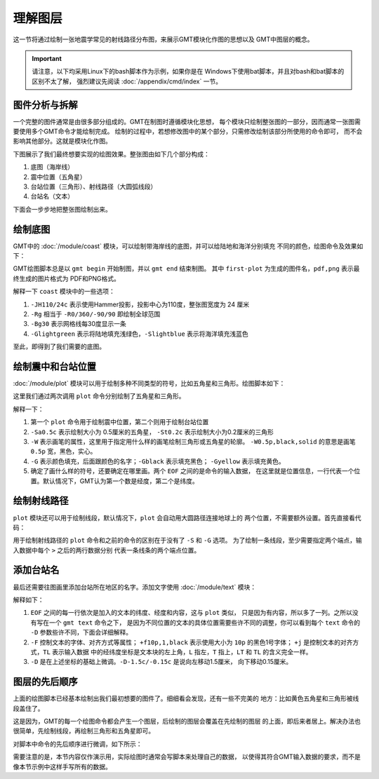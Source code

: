 理解图层
========

这一节将通过绘制一张地震学常见的射线路径分布图，来展示GMT模块化作图的思想以及
GMT中图层的概念。

.. important::

   请注意，以下均采用Linux下的bash脚本作为示例，如果你是在
   Windows下使用bat脚本，并且对bash和bat脚本的区别不太了解，
   强烈建议先阅读 :doc:`/appendix/cmd/index` 一节。

图件分析与拆解
--------------

一个完整的图件通常是由很多部分组成的。GMT在制图时遵循模块化思想，
每个模块只绘制整张图的一部分，因而通常一张图需要使用多个GMT命令才能绘制完成。
绘制的过程中，若想修改图中的某个部分，只需修改绘制该部分所使用的命令即可，
而不会影响其他部分。这就是模块化作图。

下图展示了我们最终想要实现的绘图效果。整张图由如下几个部分构成：

#. 底图（海岸线）
#. 震中位置（五角星）
#. 台站位置（三角形）、射线路径（大圆弧线段）
#. 台站名（文本）

.. gmtplot:: first-plot-5.sh
    :show-code: false

下面会一步步地把整张图绘制出来。

绘制底图
--------

GMT中的 :doc:`/module/coast` 模块，可以绘制带海岸线的底图，并可以给陆地和海洋分别填充
不同的颜色，绘图命令及效果如下：

.. gmtplot:: first-plot-1.sh

GMT绘图脚本总是以 ``gmt begin`` 开始制图，并以 ``gmt end`` 结束制图。
其中 ``first-plot`` 为生成的图件名，\ ``pdf,png`` 表示最终生成的图片格式为
PDF和PNG格式。

解释一下 ``coast`` 模块中的一些选项：

#. ``-JH110/24c`` 表示使用Hammer投影，投影中心为110度，整张图宽度为 24 厘米
#. ``-Rg`` 相当于 ``-R0/360/-90/90`` 即绘制全球范围
#. ``-Bg30`` 表示网格线每30度显示一条
#. ``-Glightgreen`` 表示将陆地填充浅绿色，\ ``-Slightblue`` 表示将海洋填充浅蓝色

至此，即得到了我们需要的底图。

绘制震中和台站位置
------------------

:doc:`/module/plot` 模块可以用于绘制多种不同类型的符号，比如五角星和三角形。绘图脚本如下：

.. gmtplot:: first-plot-2.sh

这里我们通过两次调用 ``plot`` 命令分别绘制了五角星和三角形。

解释一下：

#. 第一个 ``plot`` 命令用于绘制震中位置，第二个则用于绘制台站位置
#. ``-Sa0.5c`` 表示绘制大小为 0.5厘米的五角星，
   ``-St0.2c`` 表示绘制大小为0.2厘米的三角形
#. ``-W`` 表示画笔的属性，这里用于指定用什么样的画笔绘制三角形或五角星的轮廓。
   ``-W0.5p,black,solid`` 的意思是画笔 ``0.5p`` 宽，黑色，实心。
#. ``-G`` 表示颜色填充，后面跟颜色的名字；\ ``-Gblack`` 表示填充黑色；
   ``-Gyellow`` 表示填充黄色。
#. 确定了画什么样的符号，还要确定在哪里画。两个 ``EOF`` 之间的是命令的输入数据，
   在这里就是位置信息，一行代表一个位置。默认情况下，GMT认为第一个数是经度，第二个是纬度。

绘制射线路径
------------

``plot`` 模块还可以用于绘制线段，默认情况下，``plot`` 会自动用大圆路径连接地球上的
两个位置，不需要额外设置。首先直接看代码：

.. gmtplot:: first-plot-3.sh

用于绘制射线路径的 ``plot`` 命令和之前的命令的区别在于没有了 ``-S`` 和 ``-G`` 选项。
为了绘制一条线段，至少需要指定两个端点，输入数据中每个 ``>`` 之后的两行数据分别
代表一条线条的两个端点位置。

添加台站名
----------

最后还需要往图画里添加台站所在地区的名字。添加文字使用 :doc:`/module/text` 模块：

.. gmtplot:: first-plot-4.sh

解释如下：

#. ``EOF`` 之间的每一行依次是加入的文本的纬度、经度和内容，这与 ``plot`` 类似，
   只是因为有内容，所以多了一列。之所以没有写在一个 ``gmt text`` 命令之下，
   是因为不同位置的文本的具体位置需要些许不同的调整，你可以看到每个 ``text``
   命令的 ``-D`` 参数些许不同，下面会详细解释。
#. ``-F`` 控制文本的字体、对齐方式等属性； ``+f10p,1,black`` 表示使用大小为
   ``10p`` 的黑色1号字体； ``+j`` 是控制文本的对齐方式，\ ``TL`` 表示输入数据
   中的经纬度坐标是文本块的左上角，\ ``L`` 指左，\ ``T`` 指上，\ ``LT`` 和 ``TL``
   的含义完全一样。
#. ``-D`` 是在上述坐标的基础上微调。\ ``-D-1.5c/-0.15c`` 是说向左移动1.5厘米，
   向下移动0.15厘米。

图层的先后顺序
--------------

上面的绘图脚本已经基本绘制出我们最初想要的图件了。细细看会发现，还有一些不完美的
地方：比如黄色五角星和三角形被线段盖住了。

这是因为，GMT的每一个绘图命令都会产生一个图层，后绘制的图层会覆盖在先绘制的图层
的上面，即后来者居上。解决办法也很简单，先绘制线段，再绘制三角形和五角星即可。

对脚本中命令的先后顺序进行微调，如下所示：

.. gmtplot:: first-plot-5.sh

需要注意的是，本节内容仅作演示用，实际绘图时通常会写脚本来处理自己的数据，
以使得其符合GMT输入数据的要求，而不是像本节示例中这样手写所有的数据。
